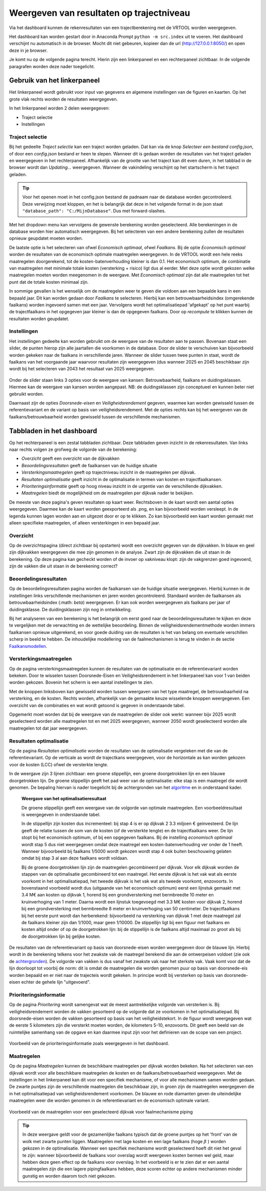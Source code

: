 Weergeven van resultaten op trajectniveau
=============================================
Via het dashboard kunnen de rekenresultaten van een trajectberekening met de VRTOOL worden weergegeven. 

Het dashboard kan worden gestart door in Anaconda Prompt ``python -m src.index`` uit te voeren. Het dashboard verschijnt nu automatisch in de browser. Mocht dit niet gebeuren, kopieer dan de url (http://127.0.0.1:8050/) en open deze in je browser.

Je komt nu op de volgende pagina terecht. Hierin zijn een linkerpaneel en een rechterpaneel zichtbaar. In de volgende paragrafen worden deze nader toegelicht.

.. image:: img/Dashboard_inputoutput.png 

Gebruik van het linkerpaneel
----------------------------

Het linkerpaneel wordt gebruikt voor input van gegevens en algemene instellingen van de figuren en kaarten. Op het grote vlak rechts worden de resultaten weergegeven.

In het linkerpaneel worden 2 delen weergegeven:

- Traject selectie
- Instellingen

Traject selectie
~~~~~~~~~~~~~~~~

Bij het gedeelte `Traject selectie` kan een traject worden geladen. Dat kan via de knop `Selecteer een bestand config.json`, of door een `config.json` bestand er heen te slepen. Wanneer dit is gedaan worden de resultaten van het traject geladen en weergegeven in het rechterpaneel. Afhankelijk van de grootte van het traject kan dit even duren, in het tabblad in de browser wordt dan `Updating...` weergegeven. Wanneer de vakindeling verschijnt op het startscherm is het traject geladen.

.. image:: img/selectie_links.PNG 
   :width: 50%
   :align: center

.. tip:: 
    Voor het openen moet in het config.json bestand de padnaam naar de database worden gecontroleerd. Deze verwijzing moet kloppen, en het is belangrijk dat deze in het volgende format in de json staat ``"database_path": "C:/MijnDatabase"``. Dus met forward-slashes.


Met het dropdown menu kan vervolgens de gewenste berekening worden geselecteerd. Alle berekeningen in de database worden hier automatisch weergegeven. Bij het selecteren van een andere berekening zullen de resultaten opnieuw geupdatet moeten worden.

De laatste optie is het selecteren van ofwel `Economisch optimaal`, ofwel `Faalkans`. Bij de optie `Economisch optimaal` worden de resultaten van de economisch optimale maatregelen weergegeven. In de VRTOOL wordt een hele reeks maatregelen doorgerekend, tot de kosten-batenverhouding kleiner is dan 0.1. Het economisch optimum, de combinatie van maatregelen met minimale totale kosten (versterking + risico) ligt dus al eerder. Met deze optie wordt gekozen welke maatregelen moeten worden meegenomen in de weergave. Met `Economisch optimaal` zijn dat alle maatregelen tot het punt dat de totale kosten minimaal zijn.

In sommige gevallen is het wenselijk om de maatregelen weer te geven die voldoen aan een bepaalde kans in een bepaald jaar. Dit kan worden gedaan door `Faalkans` te selecteren. Hierbij kan een betrouwbaarheidsindex (omgerekende faalkans) worden ingevoerd samen met een jaar. Vervolgens wordt het optimalisatiepad 'afgekapt' op het punt waarbij de trajectfaalkans in het opgegeven jaar kleiner is dan de opgegeven faalkans. Door op `recompute` te klikken kunnen de resultaten worden geupdatet.

Instellingen
~~~~~~~~~~~~
Het instellingen gedeelte kan worden gebruikt om de weergave van de resultaten aan te passen. Bovenaan staat een slider, de punten hierop zijn alle jaartallen die voorkomen in de database. Door de slider te verschuiven kan bijvoorbeeld worden gekeken naar de faalkans in verschillende jaren. Wanneer de slider tussen twee punten in staat, wordt de faalkans van het voorgaande jaar waarvoor resultaten zijn weergegeven (dus wanneer 2025 en 2045 beschikbaar zijn wordt bij het selecteren van 2043 het resultaat van 2025 weergegeven.

.. figure:: img/instellingen_links.PNG  
   :width: 50%
   :align: center

Onder de slider staan links 3 opties voor de weergave van kansen: Betrouwbaarheid, faalkans en duidingsklassen. Hiermee kan de weergave van kansen worden aangepast. NB: de duidingsklassen zijn conceptueel en kunnen beter niet gebruikt worden. 

Daarnaast zijn de opties `Doorsnede-eisen` en `Veiligheidsrendement` gegeven, waarmee kan worden gewisseld tussen de referentievariant en de variant op basis van veiligheidsrendement. Met de opties rechts kan bij het weergeven van de faalkans/betrouwbaarheid worden gewisseld tussen de verschillende mechanismen.

Tabbladen in het dashboard
--------------------------

Op het rechterpaneel is een zestal tabbladen zichtbaar. Deze tabbladen geven inzicht in de rekenresultaten. Van links naar rechts volgen ze grofweg de volgorde van de berekening:

- *Overzicht* geeft een overzicht van de dijkvakken
- *Beoordelingsresultaten* geeft de faalkansen van de huidige situatie
- *Versterkingsmaatregelen* geeft op trajectniveau inzicht in de maatregelen per dijkvak.
- *Resultaten optimalisatie* geeft inzicht in de optimalisatie in termen van kosten en trajectfaalkansen.
- *Prioriteringsinformatie* geeft op hoog niveau inzicht in de urgentie van de verschillende dijkvakken.
- *Maatregelen* biedt de mogelijkheid om de maatregelen per dijkvak nader te bekijken.

De meeste van deze pagina's geven resultaten op kaart weer. Rechtsboven in de kaart wordt een aantal opties weergegeven. Daarmee kan de kaart worden geexporteerd als .png, en kan bijvoorbeeld worden versleept. In de legenda kunnen lagen worden aan en uitgezet door er op te klikken. Zo kan bijvoorbeeld een kaart worden gemaakt met alleen specifieke maatregelen, of alleen versterkingen in een bepaald jaar.

.. image:: img/opties_kaart.PNG 
    :width: 100%
    :align: center
    :alt: Opties om de kaart aan te passen


Overzicht
~~~~~~~~~
Op de overzichtspagina (direct zichtbaar bij opstarten) wordt een overzicht gegeven van de dijkvakken. In blauw en geel zijn dijkvakken weergegeven die mee zijn genomen in de analyse. Zwart zijn de dijkvakken die uit staan in de berekening. Op deze pagina kan gecheckt worden of de invoer op vakniveau klopt: zijn de vakgrenzen goed ingevoerd, zijn de vakken die uit staan in de berekening correct?

.. image:: img/Dashboard_overzicht.png 


Beoordelingsresultaten
~~~~~~~~~~~~~~~~~~~~~~
Op de beoordelingsresultaten pagina worden de faalkansen van de huidige situatie weergegeven. Hierbij kunnen in de instellingen links verschillende mechanismen en jaren worden gecontroleerd. Standaard worden de faalkansen als betrouwbaarheidsindex (:math: `\beta`) weergegeven. Er kan ook worden weergegeven als faalkans per jaar of duidingsklasse. De duidingsklassen zijn nog in ontwikkeling.

Bij het analyseren van een berekening is het belangrijk om eerst goed naar de beoordelingsresultaten te kijken en deze te vergelijken met de verwachting en de wettelijke beoordeling. Binnen de veiligheidsrendementmethode worden immers faalkansen opnieuw uitgerekend, en voor goede duiding van de resultaten is het van belang om eventuele verschillen scherp in beeld te hebben. De inhoudelijke modellering van de faalmechanismen is terug te vinden in de sectie `Faalkansmodellen <../../Achtergronden/Faalkansmodellen/index.html>`_.

Versterkingsmaatregelen
~~~~~~~~~~~~~~~~~~~~~~~
Op de pagina versterkingsmaatregelen kunnen de resultaten van de optimalisatie en de referentievariant worden bekeken. Door te wisselen tussen Doorsnede-Eisen en Veiligheidsrendement in het linkerpaneel kan voor 1 van beiden worden gekozen. Bovenin het scherm is een aantal instellingen te zien. 

.. image:: img/instellingen_maatregelen.PNG 
    :width: 80%
    :align: center

Met de knoppen linksboven kan gewisseld worden tussen weergaven van het type maatregel, de betrouwbaarheid na versterking, en de kosten. Rechts worden, afhankelijk van de gemaakte keuze wisselende knoppen weergegeven. Een overzicht van de combinaties en wat wordt getoond is gegeven in onderstaande tabel.

.. csv-table:: Opties weergave versterkingsmaatregelen
    :file: tables/opties_versterking.csv
    :header-rows: 1
    :widths: 20, 20, 40

Opgemerkt moet worden dat bij de weergave van de maatregelen de slider ook werkt: wanneer bijv 2025 wordt geselecteerd worden alle maatregelen tot en met 2025 weergegeven, wanneer 2050 wordt geselecteerd worden alle maatregelen tot dat jaar weergegeven.

Resultaten optimalisatie
~~~~~~~~~~~~~~~~~~~~~~~~
Op de pagina `Resultaten optimalisatie` worden de resultaten van de optimalisatie vergeleken met die van de referentievariant. Op de verticale as wordt de trajectkans weergegeven, voor de horizontale as kan worden gekozen voor de kosten (LCC) ofwel de versterkte lengte. 

.. image:: img/optimalisatie_voorbeeld.png 
    :width: 80%
    :align: center

In de weergave zijn 3 lijnen zichtbaar: een groene stippellijn, een groene doorgetrokken lijn en een blauwe doorgetrokken lijn.
De groene stippellijn geeft het pad weer van de optimalisatie: elke stap is een maatregel die wordt genomen. De bepaling hiervan is nader toegelicht bij de achtergronden van het `algoritme <../../Achtergronden/Optimalisatie/index.html#opzet-van-het-algoritme>`_ en in onderstaand kader.

    **Weergave van het optimalisatieresultaat**

    De groene stippellijn geeft een weergave van de volgorde van optimale maatregelen. Een voorbeeldresultaat is weergegeven in onderstaande tabel.

    .. csv-table:: Voorbeeld optimalisatiepad
        :file: tables/voorbeeld_optimalisatiepad.csv
        :header-rows: 2
        :widths: 10, 10, 10, 10, 20, 20, 20

    In de stippellijn zijn kosten dus incrementeel: bij stap 4 is er op dijkvak 2 3.3 miljoen € geinvesteerd. De lijn geeft de relatie tussen de som van de kosten (of de versterkte lengte) en de trajectfaalkans weer. De lijn stopt bij het economisch optimum, of bij een opgegeven faalkans. Bij de instelling `economisch optimaal` wordt stap 5 dus niet weergegeven omdat deze maatregel een kosten-batenverhouding ver onder de 1 heeft. Wanneer bijvoorbeeld bij faalkans 1/5000 wordt gekozen wordt stap 4 ook buiten beschouwing gelaten omdat bij stap 3 al aan deze faalkans wordt voldaan.

    Bij de groene doorgetrokken lijn zijn de maatregelen gecombineerd per dijkvak. Voor elk dijkvak worden de stappen van de optimalisatie gecombineerd tot een maatregel. Het eerste dijkvak is het vak wat als eerste voorkomt in het optimalisatiepad, het tweede dijkvak is het vak wat als tweede voorkomt, enzovoorts. In bovenstaand voorbeeld wordt dus (uitgaande van het economisch optimum) eerst een lijnstuk gemaakt met 3.4 M€ aan kosten op dijkvak 1, horend bij een grondversterking met bermbreedte 10 meter en kruinverhoging van 1 meter. Daarna wordt een lijnstuk toegevoegd met 3.3 M€ kosten voor dijkvak 2, horend bij een grondversterking met bermbreedte 8 meter en kruinverhoging van 50 centimeter. De trajectfaalkans bij het eerste punt wordt dan herberekend: bijvoorbeeld na versterking van dijkvak 1 met deze maatregel zal de faalkans kleiner zijn dan 1/1000, maar geen 1/10000. De stippellijn ligt bij een figuur met faalkans en kosten altijd onder of op de doorgetrokken lijn: bij de stippellijn is de faalkans altijd maximaal zo groot als bij de doorgetrokken lijn bij gelijke kosten.

De resultaten van de referentievariant op basis van doorsnede-eisen worden weergegeven door de blauwe lijn. Hierbij wordt in de berekening telkens voor het zwakste vak de maatregel berekend die aan de ontwerpeisen voldoet (zie ook de `achtergronden <../../Achtergronden/Optimalisatie/index.html#referentievariant-op-basis-van-oi2014>`_). De volgorde van vakken is dus vanaf het zwakste vak naar het sterkste vak. Vaak komt voor dat de lijn doorloopt tot voorbij de norm: dit is omdat de maatregelen die worden genomen puur op basis van doorsnede-eis worden bepaald en er niet naar de trajecteis wordt gekeken. In principe wordt bij versterken op basis van doorsnede-eisen echter de gehele lijn "uitgevoerd".

Prioriteringsinformatie
~~~~~~~~~~~~~~~~~~~~~~~
Op de pagina `Prioritering` wordt samengevat wat de meest aantrekkelijke volgorde van versterken is. Bij veiligheidsrendement worden de vakken gesorteerd op de volgorde dat ze voorkomen in het optimalisatiepad. Bij doorsnede-eisen worden de vakken gesorteerd op basis van het veiligheidstekort. In de figuur wordt weergegeven wat de eerste 5 kilometers zijn die versterkt moeten worden, de kilometers 5-10, enzovoorts. Dit geeft een beeld van de ruimtelijke samenhang van de opgave en kan daarmee input zijn voor het definieren van de scope van een project.


.. figure:: img/prioritering.png 
    :width: 100%
    :align: center
    :alt: Voorbeeld van de prioriteringsinformatie zoals weergegeven in het dashboard.

    Voorbeeld van de prioriteringsinformatie zoals weergegeven in het dashboard.


Maatregelen
~~~~~~~~~~~
Op de pagina `Maatregelen` kunnen de beschikbare maatregelen per dijkvak worden bekeken. Na het selecteren van een dijkvak wordt voor alle beschikbare maatregelen de kosten en de faalkans/betrouwbaarheid weergegeven. Met de instellingen in het linkerpaneel kan dit voor een specifiek mechanisme, of voor alle mechanismen samen worden gedaan. De zwarte puntjes zijn de verschillende maatregelen die beschikbaar zijn, in groen zijn de maatregelen weergegeven die in het optimalisatiepad van veiligheidsrendement voorkomen. De blauwe en rode diamanten geven de uiteindelijke maatregelen weer die worden genomen in de referentievariant en de economisch optimale variant. 

.. figure:: img/maatregelen_voorbeeld.png 
    :width: 100%
    :align: center
    :alt: Voorbeeld van de maatregelen voor een geselecteerd dijkvak voor faalmechanisme piping.

    Voorbeeld van de maatregelen voor een geselecteerd dijkvak voor faalmechanisme piping

.. tip::
    In deze weergave geldt voor de gezamenlijke faalkans typisch dat de groene puntjes op het 'front' van de wolk met zwarte punten liggen. Maatregelen met lage kosten en een lage faalkans (hoge :math:`\beta` ) 
    worden gekozen in de optimalisatie. Wanneer een specifiek mechanisme wordt geselecteerd hoeft dit niet het geval te zijn: wanneer bijvoorbeeld de faalkans voor overslag wordt weergeven kosten bermen wel geld, maar hebben deze geen effect op de faalkans voor overslag. In het voorbeeld is er te zien dat er een aantal maatregelen zijn die een lagere pipingfaalkans hebben, deze scoren echter op andere mechanismen minder gunstig en worden daarom toch niet gekozen. 
